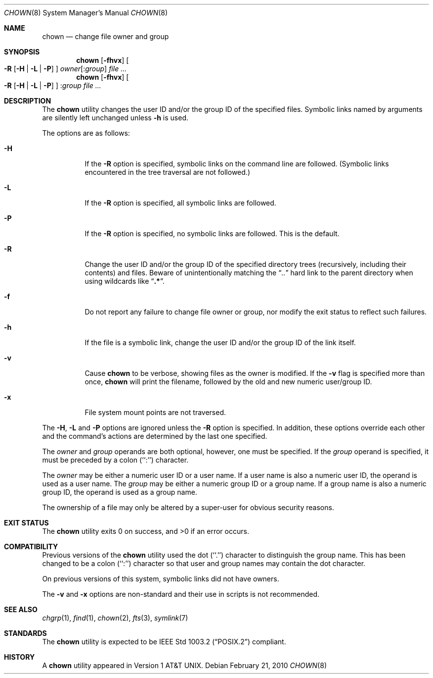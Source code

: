 .\" Copyright (c) 1990, 1991, 1993, 1994
.\"	The Regents of the University of California.  All rights reserved.
.\"
.\" Redistribution and use in source and binary forms, with or without
.\" modification, are permitted provided that the following conditions
.\" are met:
.\" 1. Redistributions of source code must retain the above copyright
.\"    notice, this list of conditions and the following disclaimer.
.\" 2. Redistributions in binary form must reproduce the above copyright
.\"    notice, this list of conditions and the following disclaimer in the
.\"    documentation and/or other materials provided with the distribution.
.\" 4. Neither the name of the University nor the names of its contributors
.\"    may be used to endorse or promote products derived from this software
.\"    without specific prior written permission.
.\"
.\" THIS SOFTWARE IS PROVIDED BY THE REGENTS AND CONTRIBUTORS ``AS IS'' AND
.\" ANY EXPRESS OR IMPLIED WARRANTIES, INCLUDING, BUT NOT LIMITED TO, THE
.\" IMPLIED WARRANTIES OF MERCHANTABILITY AND FITNESS FOR A PARTICULAR PURPOSE
.\" ARE DISCLAIMED.  IN NO EVENT SHALL THE REGENTS OR CONTRIBUTORS BE LIABLE
.\" FOR ANY DIRECT, INDIRECT, INCIDENTAL, SPECIAL, EXEMPLARY, OR CONSEQUENTIAL
.\" DAMAGES (INCLUDING, BUT NOT LIMITED TO, PROCUREMENT OF SUBSTITUTE GOODS
.\" OR SERVICES; LOSS OF USE, DATA, OR PROFITS; OR BUSINESS INTERRUPTION)
.\" HOWEVER CAUSED AND ON ANY THEORY OF LIABILITY, WHETHER IN CONTRACT, STRICT
.\" LIABILITY, OR TORT (INCLUDING NEGLIGENCE OR OTHERWISE) ARISING IN ANY WAY
.\" OUT OF THE USE OF THIS SOFTWARE, EVEN IF ADVISED OF THE POSSIBILITY OF
.\" SUCH DAMAGE.
.\"
.\"     @(#)chown.8	8.3 (Berkeley) 3/31/94
.\" $FreeBSD: src/usr.sbin/chown/chown.8,v 1.25.10.1.2.1 2010/12/21 17:10:29 kensmith Exp $
.\"
.Dd February 21, 2010
.Dt CHOWN 8
.Os
.Sh NAME
.Nm chown
.Nd change file owner and group
.Sh SYNOPSIS
.Nm
.Op Fl fhvx
.Oo
.Fl R
.Op Fl H | Fl L | Fl P
.Oc
.Ar owner Ns Op : Ns Ar group
.Ar
.Nm
.Op Fl fhvx
.Oo
.Fl R
.Op Fl H | Fl L | Fl P
.Oc
.No : Ns Ar group
.Ar
.Sh DESCRIPTION
The
.Nm
utility changes the user ID and/or the group ID of the specified files.
Symbolic links named by arguments are silently left unchanged unless
.Fl h
is used.
.Pp
The options are as follows:
.Bl -tag -width Ds
.It Fl H
If the
.Fl R
option is specified, symbolic links on the command line are followed.
(Symbolic links encountered in the tree traversal are not followed.)
.It Fl L
If the
.Fl R
option is specified, all symbolic links are followed.
.It Fl P
If the
.Fl R
option is specified, no symbolic links are followed.
This is the default.
.It Fl R
Change the user ID and/or the group ID of the specified directory trees
(recursively, including their contents) and files.
Beware of unintentionally matching the
.Dq Pa ".."
hard link to the parent directory when using wildcards like
.Dq Li ".*" .
.It Fl f
Do not report any failure to change file owner or group, nor modify
the exit status to reflect such failures.
.It Fl h
If the file is a symbolic link, change the user ID and/or the
group ID of the link itself.
.It Fl v
Cause
.Nm
to be verbose, showing files as the owner is modified.
If the
.Fl v
flag is specified more than once,
.Nm
will print the filename, followed by the old and new numeric user/group ID.
.It Fl x
File system mount points are not traversed.
.El
.Pp
The
.Fl H ,
.Fl L
and
.Fl P
options are ignored unless the
.Fl R
option is specified.
In addition, these options override each other and the
command's actions are determined by the last one specified.
.Pp
The
.Ar owner
and
.Ar group
operands are both optional, however, one must be specified.
If the
.Ar group
operand is specified, it must be preceded by a colon (``:'') character.
.Pp
The
.Ar owner
may be either a numeric user ID or a user name.
If a user name is also a numeric user ID, the operand is used as a
user name.
The
.Ar group
may be either a numeric group ID or a group name.
If a group name is also a numeric group ID, the operand is used as a
group name.
.Pp
The ownership of a file may only be altered by a super-user for
obvious security reasons.
.Sh EXIT STATUS
.Ex -std
.Sh COMPATIBILITY
Previous versions of the
.Nm
utility used the dot (``.'') character to distinguish the group name.
This has been changed to be a colon (``:'') character so that user and
group names may contain the dot character.
.Pp
On previous versions of this system, symbolic links did not have
owners.
.Pp
The
.Fl v
and
.Fl x
options are non-standard and their use in scripts is not recommended.
.Sh SEE ALSO
.Xr chgrp 1 ,
.Xr find 1 ,
.Xr chown 2 ,
.Xr fts 3 ,
.Xr symlink 7
.Sh STANDARDS
The
.Nm
utility is expected to be
.St -p1003.2
compliant.
.Sh HISTORY
A
.Nm
utility appeared in
.At v1 .
